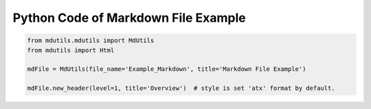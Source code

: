 Python Code of Markdown File Example
====================================

.. code:: python



    from mdutils.mdutils import MdUtils
    from mdutils import Html

    mdFile = MdUtils(file_name='Example_Markdown', title='Markdown File Example')

    mdFile.new_header(level=1, title='Overview')  # style is set 'atx' format by default.

    
